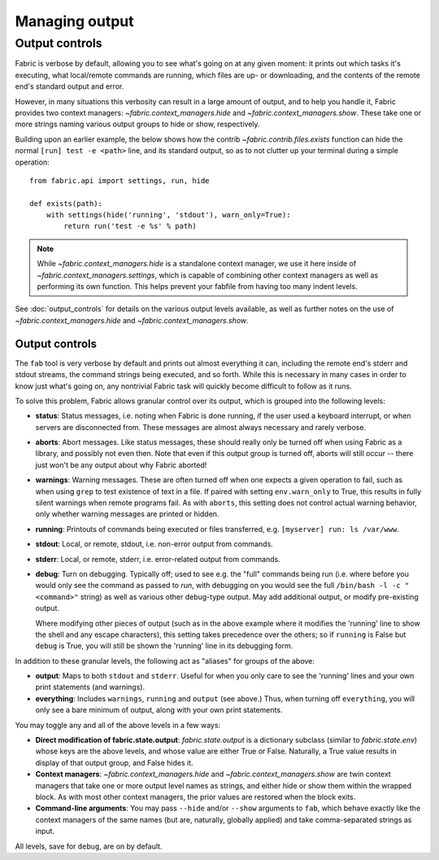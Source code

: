 ===============
Managing output
===============



Output controls
---------------

Fabric is verbose by default, allowing you to see what's going on at any given
moment: it prints out which tasks it's executing, what local/remote commands
are running, which files are up- or downloading, and the contents of the remote
end's standard output and error.

However, in many situations this verbosity can result in a large amount of
output, and to help you handle it, Fabric provides two context managers:
`~fabric.context_managers.hide` and `~fabric.context_managers.show`. These take
one or more strings naming various output groups to hide or show, respectively.

Building upon an earlier example, the below shows how the contrib
`~fabric.contrib.files.exists` function can hide the normal ``[run] test -e
<path>`` line, and its standard output, so as to not clutter up your terminal
during a simple operation::

    from fabric.api import settings, run, hide

    def exists(path):
        with settings(hide('running', 'stdout'), warn_only=True):
            return run('test -e %s' % path)

.. note::

    While `~fabric.context_managers.hide` is a standalone context manager, we
    use it here inside of `~fabric.context_managers.settings`, which is capable
    of combining other context managers as well as performing its own function.
    This helps prevent your fabfile from having too many indent levels.

See :doc:`output_controls` for details on the various output levels available, as
well as further notes on the use of `~fabric.context_managers.hide` and
`~fabric.context_managers.show`.







Output controls
===============

The ``fab`` tool is very verbose by default and prints out almost everything it
can, including the remote end's stderr and stdout streams, the command strings
being executed, and so forth. While this is necessary in many cases in order to
know just what's going on, any nontrivial Fabric task will quickly become
difficult to follow as it runs.

To solve this problem, Fabric allows granular control over its output, which is
grouped into the following levels:

* **status**: Status messages, i.e. noting when Fabric is done running, if
  the user used a keyboard interrupt, or when servers are disconnected from.
  These messages are almost always necessary and rarely verbose.

* **aborts**: Abort messages. Like status messages, these should really only be
  turned off when using Fabric as a library, and possibly not even then. Note
  that even if this output group is turned off, aborts will still occur --
  there just won't be any output about why Fabric aborted!

* **warnings**: Warning messages. These are often turned off when one expects a
  given operation to fail, such as when using ``grep`` to test existence of
  text in a file. If paired with setting ``env.warn_only`` to True, this
  results in fully silent warnings when remote programs fail. As with
  ``aborts``, this setting does not control actual warning behavior, only
  whether warning messages are printed or hidden.

* **running**: Printouts of commands being executed or files transferred, e.g.
  ``[myserver] run: ls /var/www``.

* **stdout**: Local, or remote, stdout, i.e. non-error output from commands.

* **stderr**: Local, or remote, stderr, i.e. error-related output from commands.

* **debug**: Turn on debugging. Typically off; used to see e.g. the "full"
  commands being run (i.e. where before you would only see the command as
  passed to `run`, with debugging on you would see the full ``/bin/bash -l -c
  "<command>"`` string) as well as various other debug-type output. May add
  additional output, or modify pre-existing output.
    
  Where modifying other pieces of output (such as in the above example where it
  modifies the 'running' line to show the shell and any escape characters),
  this setting takes precedence over the others; so if ``running`` is False but
  ``debug`` is True, you will still be shown the 'running' line in its
  debugging form.

In addition to these granular levels, the following act as "aliases" for groups
of the above:

* **output**: Maps to both ``stdout`` and ``stderr``. Useful for when you only
  care to see the 'running' lines and your own print statements (and warnings).

* **everything**: Includes ``warnings``, ``running`` and ``output`` (see
  above.) Thus, when turning off ``everything``, you will only see a bare
  minimum of output, along with your own print statements.

You may toggle any and all of the above levels in a few ways:

* **Direct modification of fabric.state.output**: `fabric.state.output` is a
  dictionary subclass (similar to `fabric.state.env`) whose keys are the above
  levels, and whose value are either True or False. Naturally, a True value
  results in display of that output group, and False hides it.

* **Context managers**: `~fabric.context_managers.hide` and
  `~fabric.context_managers.show` are twin context managers that take one or
  more output level names as strings, and either hide or show them within the
  wrapped block. As with most other context managers, the prior values are
  restored when the block exits.

* **Command-line arguments**: You may pass ``--hide`` and/or ``--show``
  arguments to ``fab``, which behave exactly like the context managers of the
  same names (but are, naturally, globally applied) and take comma-separated
  strings as input.

All levels, save for ``debug``, are on by default.

